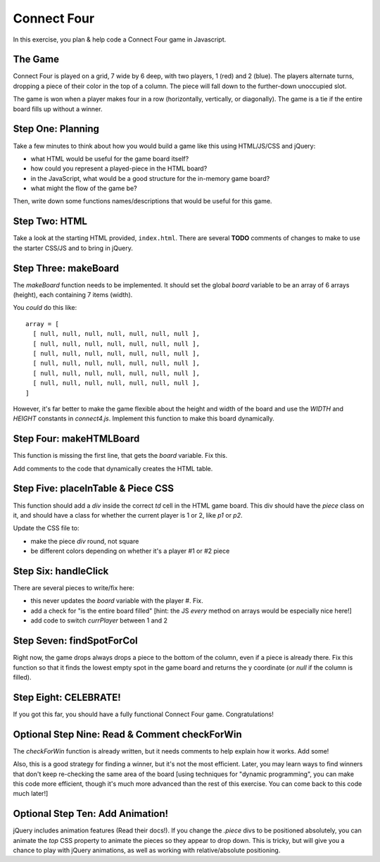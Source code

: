 Connect Four
============

In this exercise, you plan & help code a Connect Four game in Javascript.


The Game
--------

Connect Four is played on a grid, 7 wide by 6 deep, with two players,
1 (red) and 2 (blue). The players alternate turns, dropping a piece of their
color in the top of a column. The piece will fall down to the further-down
unoccupied slot.

The game is won when a player makes four in a row (horizontally, vertically,
or diagonally). The game is a tie if the entire board fills up without a
winner.

Step One: Planning
------------------

Take a few minutes to think about how you would build a game like this
using HTML/JS/CSS and jQuery:

- what HTML would be useful for the game board itself?

- how could you represent a played-piece in the HTML board?

- in the JavaScript, what would be a good structure for the in-memory game board?

- what might the flow of the game be?

Then, write down some functions names/descriptions that would be useful
for this game.

Step Two: HTML
--------------

Take a look at the starting HTML provided, ``index.html``. There are several **TODO**
comments of changes to make to use the starter CSS/JS and to bring in jQuery.

Step Three: makeBoard
---------------------

The `makeBoard` function needs to be implemented. It should set the global
`board` variable to be an array of 6 arrays (height), each containing 7 items
(width).

You *could* do this like::

    array = [ 
      [ null, null, null, null, null, null, null ],
      [ null, null, null, null, null, null, null ],
      [ null, null, null, null, null, null, null ],
      [ null, null, null, null, null, null, null ],
      [ null, null, null, null, null, null, null ],
      [ null, null, null, null, null, null, null ],
    ]

However, it's far better to make the game flexible about the height and width of
the board and use the `WIDTH` and `HEIGHT` constants in `connect4.js`. Implement
this function to make this board dynamically.

Step Four: makeHTMLBoard
------------------------

This function is missing the first line, that gets the `board` variable. Fix this.

Add comments to the code that dynamically creates the HTML table.

Step Five: placeInTable & Piece CSS
-----------------------------------

This function should add a `div` inside the correct `td` cell in the HTML game
board. This div should have the `piece` class on it, and should have a class
for whether the current player is 1 or 2, like `p1` or `p2`.

Update the CSS file to:

- make the piece `div` round, not square

- be different colors depending on whether it's a player #1 or #2 piece

Step Six: handleClick
---------------------

There are several pieces to write/fix here:

- this never updates the `board` variable with the player #. Fix.

- add a check for "is the entire board filled" [hint: the JS `every` method
  on arrays would be especially nice here!]

- add code to switch `currPlayer` between 1 and 2

Step Seven: findSpotForCol
--------------------------

Right now, the game drops always drops a piece to the bottom of the column,
even if a piece is already there. Fix this function so that it finds the
lowest empty spot in the game board and returns the y coordinate (or
`null` if the column is filled).

Step Eight: CELEBRATE!
----------------------

If you got this far, you should have a fully functional Connect Four game.
Congratulations!

Optional Step Nine: Read & Comment checkForWin
----------------------------------------------

The `checkForWin` function is already written, but it needs comments to help
explain how it works. Add some!

Also, this is a good strategy for finding a winner, but it's not the most
efficient. Later, you may learn ways to find winners that don't keep
re-checking the same area of the board [using techniques for "dynamic
programming", you can make this code more efficient, though it's much more
advanced than the rest of this exercise. You can come back to this code
much later!]

Optional Step Ten: Add Animation!
---------------------------------

jQuery includes animation features (Read their docs!). If you change the
`.piece` divs to be positioned absolutely, you can animate the `top` CSS
property to animate the pieces so they appear to drop down. This is tricky,
but will give you a chance to play with jQuery animations, as well as 
working with relative/absolute positioning.


